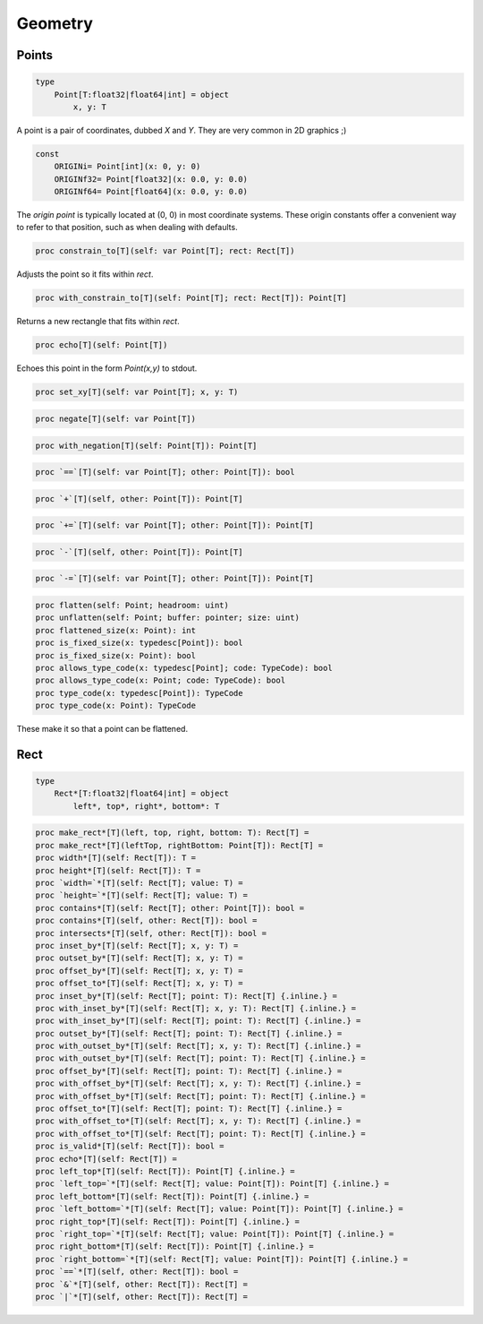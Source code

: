 
Geometry
========

Points
------

.. code:: nim

    type
        Point[T:float32|float64|int] = object
            x, y: T

A point is a pair of coordinates, dubbed `X` and `Y`. They are very
common in 2D graphics ;)

.. code:: nim

    const
        ORIGINi= Point[int](x: 0, y: 0)
        ORIGINf32= Point[float32](x: 0.0, y: 0.0)
        ORIGINf64= Point[float64](x: 0.0, y: 0.0)

The `origin point` is typically located at (0, 0) in most coordinate
systems. These origin constants offer a convenient way to refer to
that position, such as when dealing with defaults.

.. code:: nim

    proc constrain_to[T](self: var Point[T]; rect: Rect[T])

Adjusts the point so it fits within `rect`.

.. code:: nim

    proc with_constrain_to[T](self: Point[T]; rect: Rect[T]): Point[T]

Returns a new rectangle that fits within `rect`.

.. code:: nim

    proc echo[T](self: Point[T])

Echoes this point in the form `Point(x,y)` to stdout.

.. code:: nim

    proc set_xy[T](self: var Point[T]; x, y: T)

.. code:: nim

    proc negate[T](self: var Point[T])

.. code:: nim

    proc with_negation[T](self: Point[T]): Point[T]

.. code:: nim

    proc `==`[T](self: var Point[T]; other: Point[T]): bool

.. code:: nim

    proc `+`[T](self, other: Point[T]): Point[T]

.. code:: nim

    proc `+=`[T](self: var Point[T]; other: Point[T]): Point[T]

.. code:: nim

    proc `-`[T](self, other: Point[T]): Point[T]

.. code:: nim

    proc `-=`[T](self: var Point[T]; other: Point[T]): Point[T]


.. code:: nim

    proc flatten(self: Point; headroom: uint)
    proc unflatten(self: Point; buffer: pointer; size: uint)
    proc flattened_size(x: Point): int
    proc is_fixed_size(x: typedesc[Point]): bool
    proc is_fixed_size(x: Point): bool
    proc allows_type_code(x: typedesc[Point]; code: TypeCode): bool
    proc allows_type_code(x: Point; code: TypeCode): bool
    proc type_code(x: typedesc[Point]): TypeCode
    proc type_code(x: Point): TypeCode

These make it so that a point can be flattened.

.. todo:: Not implemented.

Rect
----

.. code:: nim

    type
        Rect*[T:float32|float64|int] = object
            left*, top*, right*, bottom*: T

.. code:: nim

    proc make_rect*[T](left, top, right, bottom: T): Rect[T] =
    proc make_rect*[T](leftTop, rightBottom: Point[T]): Rect[T] =
    proc width*[T](self: Rect[T]): T =
    proc height*[T](self: Rect[T]): T =
    proc `width=`*[T](self: Rect[T]; value: T) =
    proc `height=`*[T](self: Rect[T]; value: T) =
    proc contains*[T](self: Rect[T]; other: Point[T]): bool =
    proc contains*[T](self, other: Rect[T]): bool =
    proc intersects*[T](self, other: Rect[T]): bool =
    proc inset_by*[T](self: Rect[T]; x, y: T) =
    proc outset_by*[T](self: Rect[T]; x, y: T) =
    proc offset_by*[T](self: Rect[T]; x, y: T) =
    proc offset_to*[T](self: Rect[T]; x, y: T) =
    proc inset_by*[T](self: Rect[T]; point: T): Rect[T] {.inline.} =
    proc with_inset_by*[T](self: Rect[T]; x, y: T): Rect[T] {.inline.} =
    proc with_inset_by*[T](self: Rect[T]; point: T): Rect[T] {.inline.} =
    proc outset_by*[T](self: Rect[T]; point: T): Rect[T] {.inline.} =
    proc with_outset_by*[T](self: Rect[T]; x, y: T): Rect[T] {.inline.} =
    proc with_outset_by*[T](self: Rect[T]; point: T): Rect[T] {.inline.} =
    proc offset_by*[T](self: Rect[T]; point: T): Rect[T] {.inline.} =
    proc with_offset_by*[T](self: Rect[T]; x, y: T): Rect[T] {.inline.} =
    proc with_offset_by*[T](self: Rect[T]; point: T): Rect[T] {.inline.} =
    proc offset_to*[T](self: Rect[T]; point: T): Rect[T] {.inline.} =
    proc with_offset_to*[T](self: Rect[T]; x, y: T): Rect[T] {.inline.} =
    proc with_offset_to*[T](self: Rect[T]; point: T): Rect[T] {.inline.} =
    proc is_valid*[T](self: Rect[T]): bool =
    proc echo*[T](self: Rect[T]) =
    proc left_top*[T](self: Rect[T]): Point[T] {.inline.} =
    proc `left_top=`*[T](self: Rect[T]; value: Point[T]): Point[T] {.inline.} =
    proc left_bottom*[T](self: Rect[T]): Point[T] {.inline.} =
    proc `left_bottom=`*[T](self: Rect[T]; value: Point[T]): Point[T] {.inline.} =
    proc right_top*[T](self: Rect[T]): Point[T] {.inline.} =
    proc `right_top=`*[T](self: Rect[T]; value: Point[T]): Point[T] {.inline.} =
    proc right_bottom*[T](self: Rect[T]): Point[T] {.inline.} =
    proc `right_bottom=`*[T](self: Rect[T]; value: Point[T]): Point[T] {.inline.} =
    proc `==`*[T](self, other: Rect[T]): bool =
    proc `&`*[T](self, other: Rect[T]): Rect[T] =
    proc `|`*[T](self, other: Rect[T]): Rect[T] =


